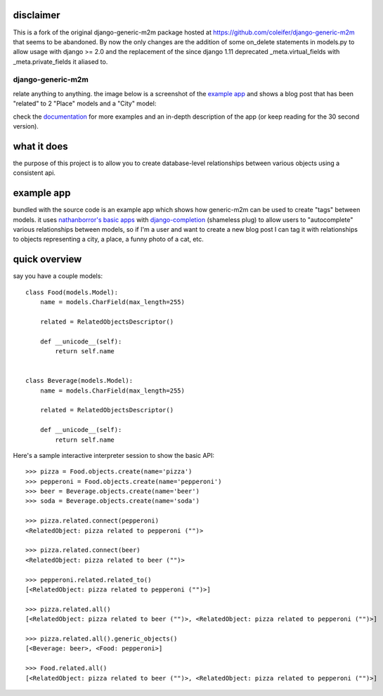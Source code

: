 disclaimer
----------

This is a fork of the original django-generic-m2m package hosted at https://github.com/coleifer/django-generic-m2m that seems to be abandoned. By now the only changes are the addition of some on_delete statements in models.py to allow usage with django >= 2.0 and the replacement of the since django 1.11 deprecated _meta.virtual_fields with _meta.private_fields it aliased to.

==================
django-generic-m2m
==================

relate anything to anything.  the image below is a screenshot of the `example app <https://django-generic-m2m.readthedocs.io/en/latest/example.html>`_ 
and shows a blog post that has been "related" to 2 "Place" models and a "City" model:

.. image:: http://media.charlesleifer.com/blog/photos/genericm2m-tagging.png

check the `documentation <https://django-generic-m2m.readthedocs.io/en/latest/>`_ for
more examples and an in-depth description of the app (or keep reading for
the 30 second version).


what it does
------------

the purpose of this project is to allow you to create database-level
relationships between various objects using a consistent api.


example app
-----------

bundled with the source code is an example app which shows how generic-m2m
can be used to create "tags" between models.  it uses `nathanborror's basic apps <https://github.com/nathanborror/django-basic-apps>`_
with `django-completion <https://github.com/coleifer/django-completion>`_ (shameless plug)
to allow users to "autocomplete" various relationships between models, so if I'm
a user and want to create a new blog post I can tag it with
relationships to objects representing a city, a place, a funny photo of a cat, etc.

.. image:: http://media.charlesleifer.com/blog/photos/generic-m2m-rel-objs.png


quick overview
--------------

say you have a couple models::

    class Food(models.Model):
        name = models.CharField(max_length=255)

        related = RelatedObjectsDescriptor()

        def __unicode__(self):
            return self.name


    class Beverage(models.Model):
        name = models.CharField(max_length=255)

        related = RelatedObjectsDescriptor()

        def __unicode__(self):
            return self.name

Here's a sample interactive interpreter session to show the basic API::

    >>> pizza = Food.objects.create(name='pizza')
    >>> pepperoni = Food.objects.create(name='pepperoni')
    >>> beer = Beverage.objects.create(name='beer')
    >>> soda = Beverage.objects.create(name='soda')

    >>> pizza.related.connect(pepperoni)
    <RelatedObject: pizza related to pepperoni ("")>

    >>> pizza.related.connect(beer)
    <RelatedObject: pizza related to beer ("")>

    >>> pepperoni.related.related_to()  
    [<RelatedObject: pizza related to pepperoni ("")>]

    >>> pizza.related.all()
    [<RelatedObject: pizza related to beer ("")>, <RelatedObject: pizza related to pepperoni ("")>]

    >>> pizza.related.all().generic_objects()
    [<Beverage: beer>, <Food: pepperoni>]

    >>> Food.related.all()
    [<RelatedObject: pizza related to beer ("")>, <RelatedObject: pizza related to pepperoni ("")>]
